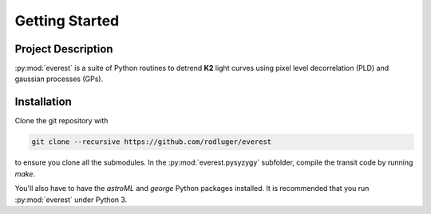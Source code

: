 Getting Started
===============

Project Description
-------------------
:py:mod:`everest` is a suite of Python routines to detrend **K2** light curves
using pixel level decorrelation (PLD) and gaussian processes (GPs).

Installation
------------
Clone the git repository with

.. code-block:: bash

   git clone --recursive https://github.com/rodluger/everest

to ensure you clone all the submodules. In the :py:mod:`everest.pysyzygy` subfolder, compile the
transit code by running `make`.

You'll also have to have the *astroML* and *george* Python packages installed. It is
recommended that you run :py:mod:`everest` under Python 3.